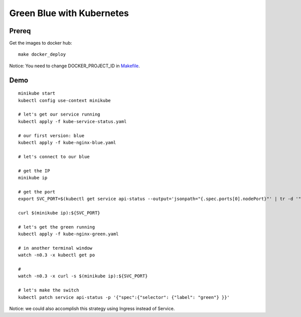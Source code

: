 ##########################
Green Blue with Kubernetes
##########################

Prereq
~~~~~~

Get the images to docker hub:

::

  make docker_deploy

Notice: You need to change DOCKER_PROJECT_ID in `Makefile <Makefile>`_.

Demo
~~~~

::

  minikube start
  kubectl config use-context minikube

  # let's get our service running
  kubectl apply -f kube-service-status.yaml

  # our first version: blue
  kubectl apply -f kube-nginx-blue.yaml

  # let's connect to our blue 

  # get the IP
  minikube ip

  # get the port
  export SVC_PORT=$(kubectl get service api-status --output='jsonpath="{.spec.ports[0].nodePort}"' | tr -d '"')

  curl $(minikube ip):${SVC_PORT}

  # let's get the green running
  kubectl apply -f kube-nginx-green.yaml

  # in another terminal window
  watch -n0.3 -x kubectl get po

  # 
  watch -n0.3 -x curl -s $(minikube ip):${SVC_PORT}

  # let's make the switch
  kubectl patch service api-status -p '{"spec":{"selector": {"label": "green"} }}'

Notice: we could also accomplish this strategy using Ingress instead of Service.